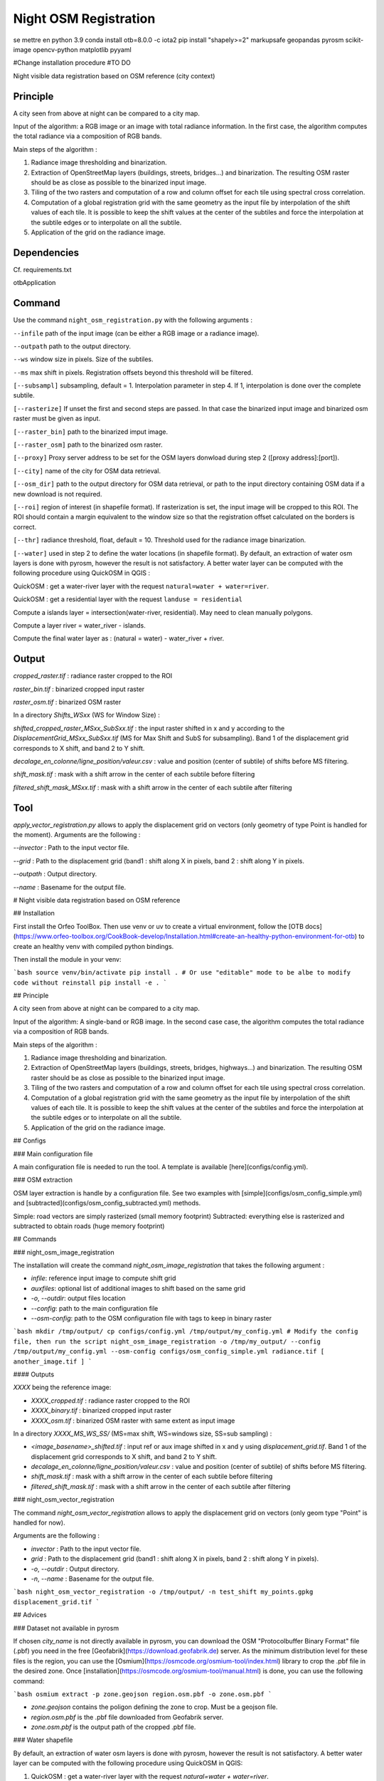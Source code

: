 .. _night_osm:

======================
Night OSM Registration
======================

se mettre en python 3.9
conda install otb=8.0.0 -c iota2
pip install "shapely>=2" markupsafe geopandas pyrosm scikit-image opencv-python matplotlib pyyaml


#Change installation procedure
#TO DO

Night visible data registration based on OSM reference (city context)

Principle
=========


A city seen from above at night can be compared to a city map.

Input of the algorithm: a RGB image or an image with total radiance information. In the first case, the algorithm computes the total radiance via a composition of RGB bands.

Main steps of the algorithm :

1. Radiance image thresholding and binarization.
2. Extraction of OpenStreetMap layers (buildings, streets, bridges...) and binarization. The resulting OSM raster should be as close as possible to the binarized input image.
3. Tiling of the two rasters and computation of a row and column offset for each tile using spectral cross correlation.
4. Computation of a global registration grid with the same geometry as the input file by interpolation of the shift values of each tile. It is possible to keep the shift values at the center of the subtiles and force the interpolation at the subtile edges or to interpolate on all the subtile.
5. Application of the grid on the radiance image.


Dependencies
============

Cf. requirements.txt

otbApplication

Command
=======


Use the command ``night_osm_registration.py`` with the following arguments :

``--infile`` path of the input image (can be either a RGB image or a radiance image).

``--outpath`` path to the output directory.

``--ws`` window size in pixels. Size of the subtiles.

``--ms`` max shift in pixels. Registration offsets beyond this threshold will be filtered.

``[--subsampl]`` subsampling, default = 1. Interpolation parameter in step 4. If 1, interpolation is done over the complete subtile.

``[--rasterize]`` If unset the first and second steps are passed. In that case the binarized input image and binarized osm raster must be given as input.

``[--raster_bin]`` path to the binarized imput image.

``[--raster_osm]`` path to the binarized osm raster.

``[--proxy]`` Proxy server address to be set for the OSM layers donwload during step 2 ([proxy address]:[port]).

``[--city]`` name of the city for OSM data retrieval.

``[--osm_dir]`` path to the output directory for OSM data retrieval, or path to the input directory containing OSM data if a new download is not required.

``[--roi]`` region of interest (in shapefile format). If rasterization is set, the input image will be cropped to this ROI. The ROI should contain a margin equivalent to the window size so that the registration offset calculated on the borders is correct.

``[--thr]`` radiance threshold, float, default = 10. Threshold used for the radiance image binarization.

``[--water]`` used in step 2 to define the water locations (in shapefile format). By default, an extraction of water osm layers is done with pyrosm, however the result is not satisfactory. A better water layer can be computed with the following procedure using QuickOSM in QGIS :

QuickOSM : get a water-river layer with the request ``natural=water + water=river``.

QuickOSM : get a residential layer with the request ``landuse = residential``

Compute a islands layer = intersection(water-river, residential). May need to clean manually polygons.

Compute  a layer river = water_river - islands.

Compute the final water layer as : (natural = water) - water_river + river.


Output
======

`cropped_raster.tif` : radiance raster cropped to the ROI

`raster_bin.tif` : binarized cropped input raster

`raster_osm.tif` : binarized OSM raster

In a directory `Shifts_WSxx` (WS for Window Size) :

`shifted_cropped_raster_MSxx_SubSxx.tif` : the input raster shifted in x and y according to the `DisplacementGrid_MSxx_SubSxx.tif` (MS for Max Shift and SubS for subsampling). Band 1 of the displacement grid corresponds to X shift, and band 2 to Y shift.

`decalage_en_colonne/ligne_position/valeur.csv` : value and position (center of subtile) of shifts before MS filtering.

`shift_mask.tif` : mask with a shift arrow in the center of each subtile before filtering

`filtered_shift_mask_MSxx.tif` : mask with a shift arrow in the center of each subtile after filtering


Tool
====

`apply_vector_registration.py` allows to apply the displacement grid on vectors (only geometry of type Point is handled for the moment). Arguments are the following :

`--invector` : Path to the input vector file.

`--grid` : Path to the displacement grid (band1 : shift along X in pixels, band 2 : shift along Y in pixels.

`--outpath` : Output directory.

`--name` : Basename for the output file.


# Night visible data registration based on OSM reference

## Installation

First install the Orfeo ToolBox.
Then use venv or uv to create a virtual environment, follow the [OTB docs](https://www.orfeo-toolbox.org/CookBook-develop/Installation.html#create-an-healthy-python-environment-for-otb) to create an healthy venv with compiled python bindings.

Then install the module in your venv:

```bash
source venv/bin/activate
pip install .
# Or use "editable" mode to be albe to modify code without reinstall
pip install -e .
```

## Principle

A city seen from above at night can be compared to a city map.

Input of the algorithm: A single-band or RGB image. In the second case case, the algorithm computes the total radiance via a composition of RGB bands.

Main steps of the algorithm :

1. Radiance image thresholding and binarization.
2. Extraction of OpenStreetMap layers (buildings, streets, bridges, highways...) and binarization. The resulting OSM raster should be as close as possible to the binarized input image.
3. Tiling of the two rasters and computation of a row and column offset for each tile using spectral cross correlation.
4. Computation of a global registration grid with the same geometry as the input file by interpolation of the shift values of each tile. It is possible to keep the shift values at the center of the subtiles and force the interpolation at the subtile edges or to interpolate on all the subtile.
5. Application of the grid on the radiance image.

## Configs

### Main configuration file

A main configuration file is needed to run the tool. A template is available [here](configs/config.yml).

### OSM extraction

OSM layer extraction is handle by a configuration file.
See two examples with [simple](configs/osm_config_simple.yml) and [subtracted](configs/osm_config_subtracted.yml) methods.

Simple: road vectors are simply rasterized (small memory footprint)
Subtracted: everything else is rasterized and subtracted to obtain roads (huge memory footprint)

## Commands

### night_osm_image_registration

The installation will create the command `night_osm_image_registration` that takes the following argument :

- `infile`: reference input image to compute shift grid
- `auxfiles`: optional list of additional images to shift based on the same grid
- `-o`, `--outdir`: output files location
- `--config`: path to the main configuration file
- `--osm-config`: path to the OSM configuration file with tags to keep in binary raster

```bash
mkdir /tmp/output/
cp configs/config.yml /tmp/output/my_config.yml
# Modify the config file, then run the script
night_osm_image_registration -o /tmp/my_output/ --config /tmp/output/my_config.yml --osm-config configs/osm_config_simple.yml radiance.tif [ another_image.tif ]
```

#### Outputs

`XXXX` being the reference image:

- `XXXX_cropped.tif` : radiance raster cropped to the ROI
- `XXXX_binary.tif` : binarized cropped input raster
- `XXXX_osm.tif` : binarized OSM raster with same extent as input image

In a directory `XXXX_MS_WS_SS/` (MS=max shift, WS=windows size, SS=sub sampling) :

- `<image_basename>_shifted.tif` : input ref or aux image shifted in x and y using `displacement_grid.tif`. Band 1 of the displacement grid corresponds to X shift, and band 2 to Y shift.
- `decalage_en_colonne/ligne_position/valeur.csv` : value and position (center of subtile) of shifts before MS filtering.
- `shift_mask.tif` : mask with a shift arrow in the center of each subtile before filtering
- `filtered_shift_mask.tif` : mask with a shift arrow in the center of each subtile after filtering

### night_osm_vector_registration

The command `night_osm_vector_registration` allows to apply the displacement grid on vectors (only geom type "Point" is handled for now).

Arguments are the following :

- `invector` : Path to the input vector file.
- `grid` : Path to the displacement grid (band1 : shift along X in pixels, band 2 : shift along Y in pixels).
- `-o`, `--outdir` : Output directory.
- `-n`, `--name` : Basename for the output file.

```bash
night_osm_vector_registration -o /tmp/output/ -n test_shift my_points.gpkg displacement_grid.tif
```

## Advices

### Dataset not available in pyrosm

If chosen `city_name` is not directly available in pyrosm, you can download the OSM "Protocolbuffer Binary Format" file (.pbf) you need in the free [Geofabrik](https://download.geofabrik.de) server. As the minimum distribution level for these files is the region, you can use the [Osmium](https://osmcode.org/osmium-tool/index.html) library to crop the .pbf file in the desired zone. Once [installation](https://osmcode.org/osmium-tool/manual.html) is done, you can use the following command:

```bash
osmium extract -p zone.geojson region.osm.pbf -o zone.osm.pbf
```

- `zone.geojson` contains the poligon defining the zone to crop. Must be a geojson file.
- `region.osm.pbf` is the .pbf file downloaded from Geofabrik server.
- `zone.osm.pbf` is the output path of the cropped .pbf file.

### Water shapefile

By default, an extraction of water osm layers is done with pyrosm, however the result is not satisfactory.
A better water layer can be computed with the following procedure using QuickOSM in QGIS:

1. QuickOSM : get a water-river layer with the request `natural=water + water=river`.
2. QuickOSM : get a residential layer with the request `landuse = residential`
3. Compute a islands layer = intersection(water-river, residential). May need to clean manually polygons.
4. Compute a layer river = water_river - islands.
5. Compute the final water layer as : (natural = water) - water_river + river.
